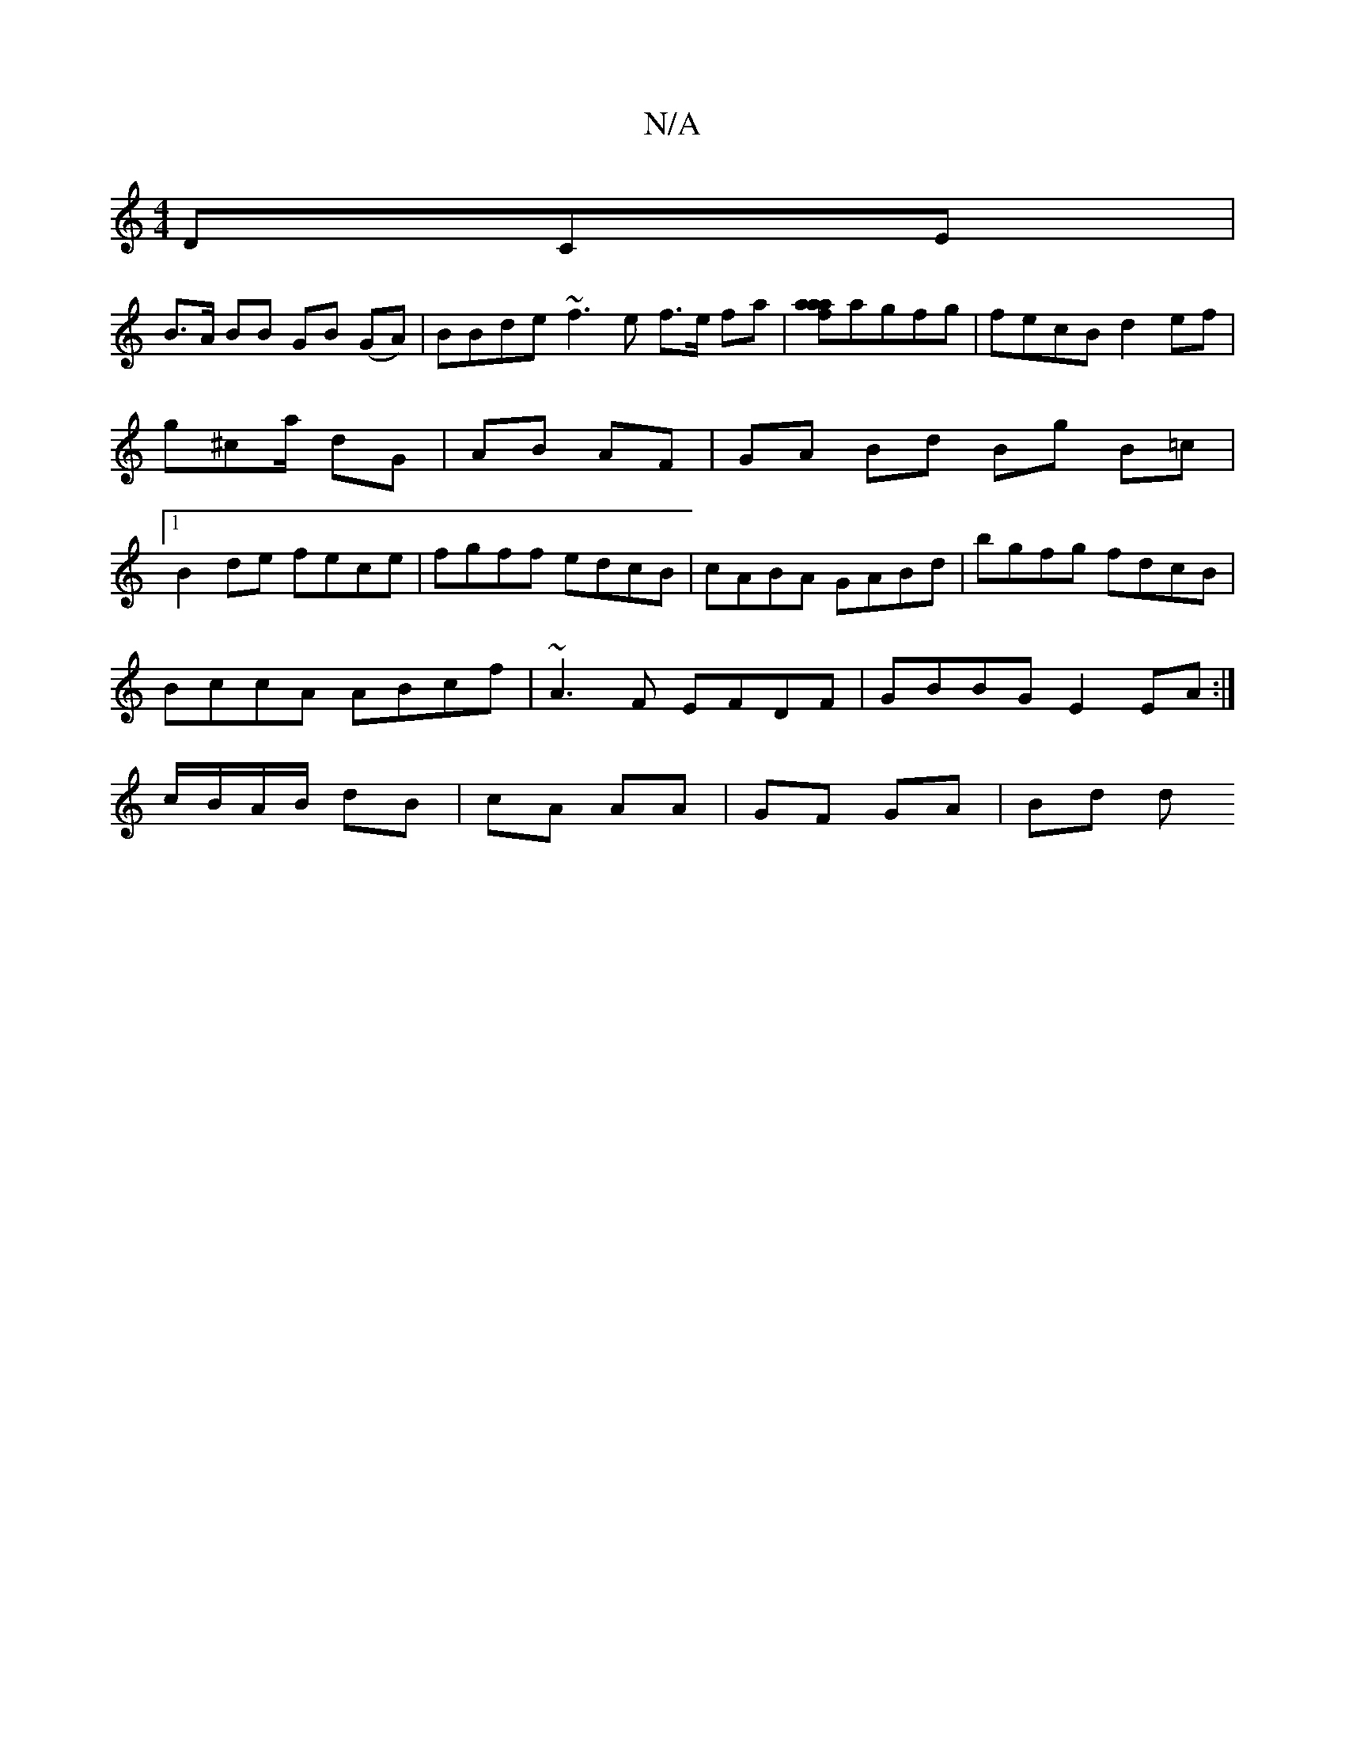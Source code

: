 X:1
T:N/A
M:4/4
R:N/A
K:Cmajor
DCE|
B>A BB GB (GA)|BBde ~f3e f>e fa|[aa2a2f2]agfg|fecB d2 ef|
g^ca/ dG | AB AF | GA Bd Bg B=c |1 
B2de fece|fgff edcB|cABA GABd|bgfg fdcB|BccA ABcf|~A3 F EFDF|GBBG E2 EA:|c/B/A/B/ dB|cA AA|GF GA|Bd d